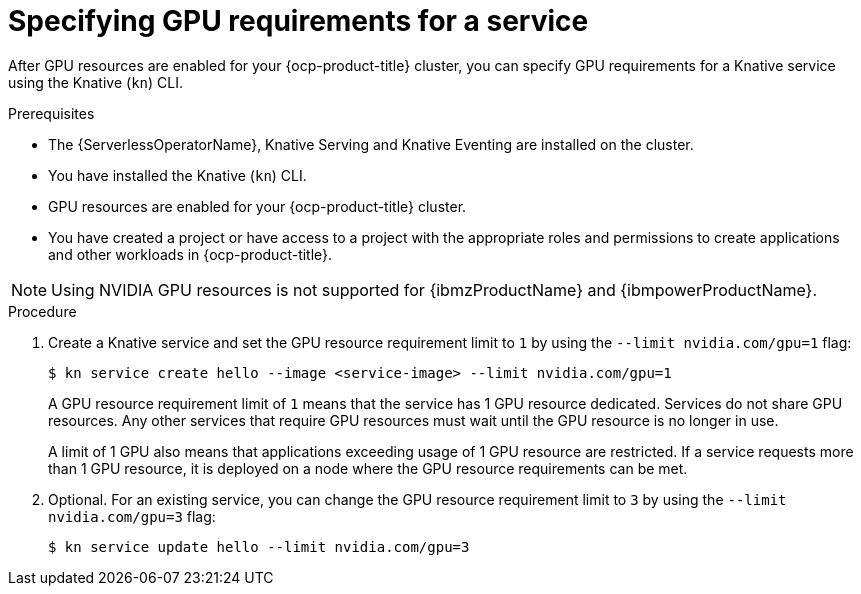 // Module included in the following assemblies:
//
//  * serverless/integrations/gpu-resources.adoc

:_content-type: PROCEDURE
[id="serverless-gpu-resources-kn_{context}"]
= Specifying GPU requirements for a service

After GPU resources are enabled for your {ocp-product-title} cluster, you can specify GPU requirements for a Knative service using the Knative (`kn`) CLI.

.Prerequisites

* The {ServerlessOperatorName}, Knative Serving and Knative Eventing are installed on the cluster.
* You have installed the Knative (`kn`) CLI.
* GPU resources are enabled for your {ocp-product-title} cluster.
* You have created a project or have access to a project with the appropriate roles and permissions to create applications and other workloads in {ocp-product-title}.

ifndef::openshift-rosa[]
[NOTE]
====
Using NVIDIA GPU resources is not supported for {ibmzProductName} and {ibmpowerProductName}.
====

endif::openshift-rosa[]
.Procedure

. Create a Knative service and set the GPU resource requirement limit to `1` by using the `--limit nvidia.com/gpu=1` flag:
+
[source,terminal]
----
$ kn service create hello --image <service-image> --limit nvidia.com/gpu=1
----
+
A GPU resource requirement limit of `1` means that the service has 1 GPU resource dedicated. Services do not share GPU resources. Any other services that require GPU resources must wait until the GPU resource is no longer in use.
+
A limit of 1 GPU also means that applications exceeding usage of 1 GPU resource are restricted. If a service requests more than 1 GPU resource, it is deployed on a node where the GPU resource requirements can be met.

. Optional. For an existing service, you can change the GPU resource requirement limit to `3` by using the `--limit nvidia.com/gpu=3` flag:
+
[source,terminal]
----
$ kn service update hello --limit nvidia.com/gpu=3
----
